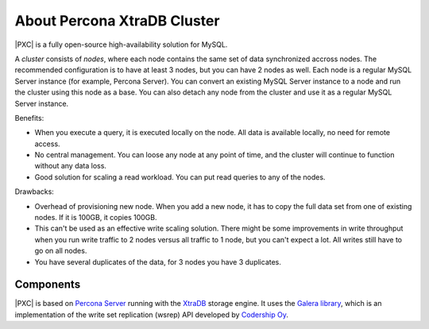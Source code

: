 .. _intro:

============================
About Percona XtraDB Cluster
============================

|PXC| is a fully open-source high-availability solution for MySQL.

A *cluster* consists of *nodes*,
where each node contains the same set of data synchronized accross nodes.
The recommended configuration is to have at least 3 nodes,
but you can have 2 nodes as well.
Each node is a regular MySQL Server instance
(for example, Percona Server).
You can convert an existing MySQL Server instance to a node
and run the cluster using this node as a base.
You can also detach any node from the cluster
and use it as a regular MySQL Server instance.

.. image:: _static/cluster-diagram1.png

Benefits:

* When you execute a query,
  it is executed locally on the node.
  All data is available locally, no need for remote access.

* No central management.
  You can loose any node at any point of time,
  and the cluster will continue to function without any data loss.

* Good solution for scaling a read workload.
  You can put read queries to any of the nodes.

Drawbacks:

* Overhead of provisioning new node.
  When you add a new node,
  it has to copy the full data set from one of existing nodes.
  If it is 100GB, it copies 100GB.

* This can't be used as an effective write scaling solution.
  There might be some improvements in write throughput
  when you run write traffic to 2 nodes versus all traffic to 1 node,
  but you can't expect a lot.
  All writes still have to go on all nodes.

* You have several duplicates of the data, for 3 nodes you have 3 duplicates.

Components
==========

|PXC| is based on `Percona Server
<https://www.percona.com/doc/percona-server/5.7/index.html>`_ running with the
`XtraDB <https://www.percona.com/doc/percona-server/5.7/percona_xtradb.html>`_
storage engine.
It uses the `Galera library <https://github.com/percona/galera>`_,
which is an implementation of the write set replication (wsrep) API
developed by `Codership Oy <http://www.galeracluster.com/>`_.

